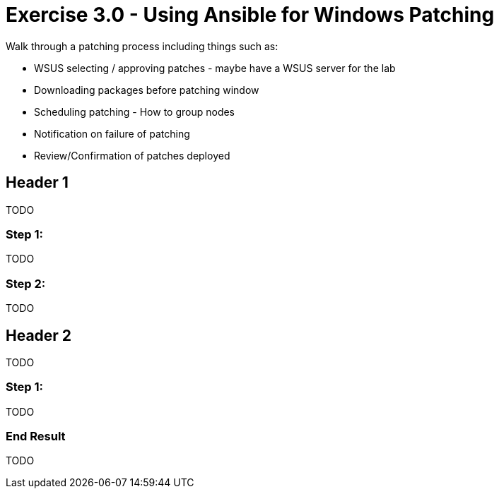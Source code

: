 
:icons: font
:imagesdir: images



= Exercise 3.0 - Using Ansible for Windows Patching
Walk through a patching process including things such as:

* WSUS selecting / approving patches - maybe have a WSUS server for the lab 
* Downloading packages before patching window
* Scheduling patching - How to group nodes
* Notification on failure of patching
* Review/Confirmation of patches deployed

== Header 1

TODO


=== Step 1:

TODO


=== Step 2:

TODO


== Header 2

TODO


=== Step 1:

TODO


=== End Result

TODO



